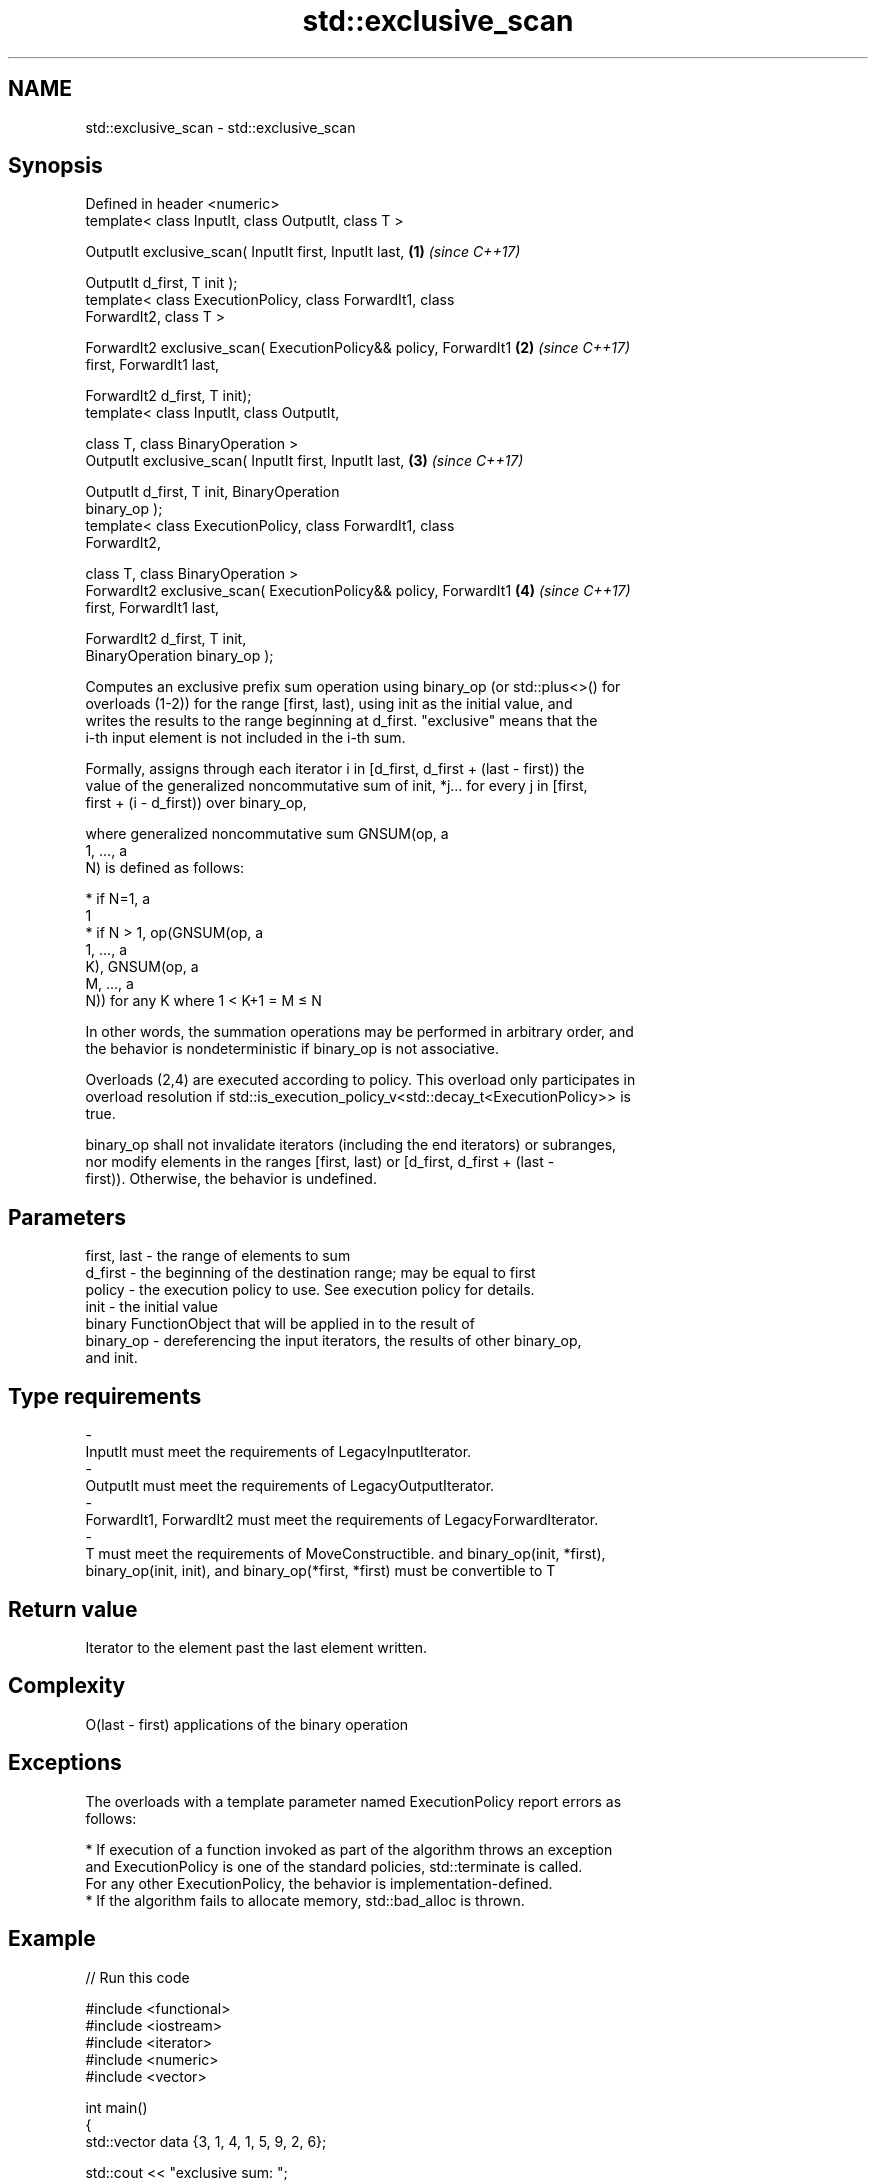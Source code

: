 .TH std::exclusive_scan 3 "2020.11.17" "http://cppreference.com" "C++ Standard Libary"
.SH NAME
std::exclusive_scan \- std::exclusive_scan

.SH Synopsis
   Defined in header <numeric>
   template< class InputIt, class OutputIt, class T >

   OutputIt exclusive_scan( InputIt first, InputIt last,              \fB(1)\fP \fI(since C++17)\fP

                            OutputIt d_first, T init );
   template< class ExecutionPolicy, class ForwardIt1, class
   ForwardIt2, class T >

   ForwardIt2 exclusive_scan( ExecutionPolicy&& policy, ForwardIt1    \fB(2)\fP \fI(since C++17)\fP
   first, ForwardIt1 last,

                              ForwardIt2 d_first, T init);
   template< class InputIt, class OutputIt,

             class T, class BinaryOperation >
   OutputIt exclusive_scan( InputIt first, InputIt last,              \fB(3)\fP \fI(since C++17)\fP

                            OutputIt d_first, T init, BinaryOperation
   binary_op );
   template< class ExecutionPolicy, class ForwardIt1, class
   ForwardIt2,

             class T, class BinaryOperation >
   ForwardIt2 exclusive_scan( ExecutionPolicy&& policy, ForwardIt1    \fB(4)\fP \fI(since C++17)\fP
   first, ForwardIt1 last,

                              ForwardIt2 d_first, T init,
   BinaryOperation binary_op );

   Computes an exclusive prefix sum operation using binary_op (or std::plus<>() for
   overloads (1-2)) for the range [first, last), using init as the initial value, and
   writes the results to the range beginning at d_first. "exclusive" means that the
   i-th input element is not included in the i-th sum.

   Formally, assigns through each iterator i in [d_first, d_first + (last - first)) the
   value of the generalized noncommutative sum of init, *j... for every j in [first,
   first + (i - d_first)) over binary_op,

   where generalized noncommutative sum GNSUM(op, a
   1, ..., a
   N) is defined as follows:

     * if N=1, a
       1
     * if N > 1, op(GNSUM(op, a
       1, ..., a
       K), GNSUM(op, a
       M, ..., a
       N)) for any K where 1 < K+1 = M ≤ N

   In other words, the summation operations may be performed in arbitrary order, and
   the behavior is nondeterministic if binary_op is not associative.

   Overloads (2,4) are executed according to policy. This overload only participates in
   overload resolution if std::is_execution_policy_v<std::decay_t<ExecutionPolicy>> is
   true.

   binary_op shall not invalidate iterators (including the end iterators) or subranges,
   nor modify elements in the ranges [first, last) or [d_first, d_first + (last -
   first)). Otherwise, the behavior is undefined.

.SH Parameters

   first, last  -  the range of elements to sum
   d_first      -  the beginning of the destination range; may be equal to first
   policy       -  the execution policy to use. See execution policy for details.
   init         -  the initial value
                   binary FunctionObject that will be applied in to the result of
   binary_op    -  dereferencing the input iterators, the results of other binary_op,
                   and init.
.SH Type requirements
   -
   InputIt must meet the requirements of LegacyInputIterator.
   -
   OutputIt must meet the requirements of LegacyOutputIterator.
   -
   ForwardIt1, ForwardIt2 must meet the requirements of LegacyForwardIterator.
   -
   T must meet the requirements of MoveConstructible. and binary_op(init, *first),
   binary_op(init, init), and binary_op(*first, *first) must be convertible to T

.SH Return value

   Iterator to the element past the last element written.

.SH Complexity

   O(last - first) applications of the binary operation

.SH Exceptions

   The overloads with a template parameter named ExecutionPolicy report errors as
   follows:

     * If execution of a function invoked as part of the algorithm throws an exception
       and ExecutionPolicy is one of the standard policies, std::terminate is called.
       For any other ExecutionPolicy, the behavior is implementation-defined.
     * If the algorithm fails to allocate memory, std::bad_alloc is thrown.

.SH Example

   
// Run this code

 #include <functional>
 #include <iostream>
 #include <iterator>
 #include <numeric>
 #include <vector>
  
 int main()
 {
   std::vector data {3, 1, 4, 1, 5, 9, 2, 6};
  
   std::cout << "exclusive sum: ";
   std::exclusive_scan(data.begin(), data.end(),
                       std::ostream_iterator<int>(std::cout, " "),
                       0);
   std::cout << "\\ninclusive sum: ";
   std::inclusive_scan(data.begin(), data.end(),
                       std::ostream_iterator<int>(std::cout, " "));
  
   std::cout << "\\n\\nexclusive product: ";
   std::exclusive_scan(data.begin(), data.end(),
                       std::ostream_iterator<int>(std::cout, " "),
                       1, std::multiplies<>{});
   std::cout << "\\ninclusive product: ";
   std::inclusive_scan(data.begin(), data.end(),
                       std::ostream_iterator<int>(std::cout, " "),
                       std::multiplies<>{});
 }

.SH Output:

 exclusive sum: 0 3 4 8 9 14 23 25
 inclusive sum: 3 4 8 9 14 23 25 31
  
 exclusive product: 1 3 3 12 12 60 540 1080
 inclusive product: 3 3 12 12 60 540 1080 6480

.SH See also

                            computes the differences between adjacent elements in a
   adjacent_difference      range
                            \fI(function template)\fP 
   accumulate               sums up a range of elements
                            \fI(function template)\fP 
   partial_sum              computes the partial sum of a range of elements
                            \fI(function template)\fP 
   transform_exclusive_scan applies a functor, then calculates exclusive scan
   \fI(C++17)\fP                  \fI(function template)\fP 
   inclusive_scan           similar to std::partial_sum, includes the ith input element
   \fI(C++17)\fP                  in the ith sum
                            \fI(function template)\fP 
